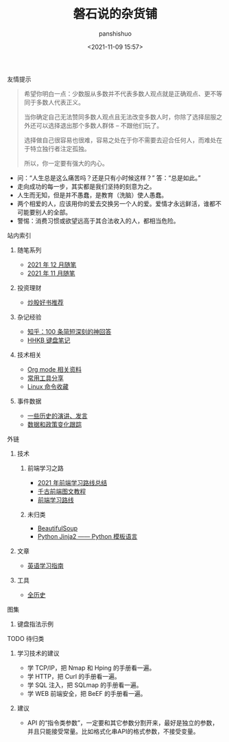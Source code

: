 #+title: 磐石说的杂货铺
#+AUTHOR: panshishuo
#+date: <2021-11-09 15:57>

**** 友情提示
#+BEGIN_QUOTE
希望你明白一点：少数服从多数并不代表多数人观点就是正确观点、更不等同于多数人代表正义。

当你确定自己无法赞同多数人观点且无法改变多数人时，你除了选择屈服之外还可以选择退出那个多数人群体 -- 不跟他们玩了。

选择做自己很容易也很难，容易之处在于你不需要去迎合任何人，而难处在于特立独行者注定孤独。

所以，你一定要有强大的内心。
#+END_QUOTE
- 问：“人生总是这么痛苦吗？还是只有小时候这样？” 答：“总是如此。”
- 走向成功的每一步，其实都是我们坚持的刻意为之。
- 人生而无知，但是并不愚蠢，是教育（洗脑）使人愚蠢。
- 两个相爱的人，应该用你的爱去交换另一个人的爱。爱情才永远鲜活，谁都不可能要别人的全部。
- 警惕：消费习惯或欲望远高于其合法收入的人，都相当危险。

**** 站内索引
***** 随笔系列
- [[./2021/12/notes.org][2021 年 12 月随笔]]
- [[./2021/11/notes.org][2021 年 11 月随笔]]
***** 投资理财
- [[./2021/chaogu_shudan.org][炒股好书推荐]]
***** 杂记经验
- [[./zhihu_100.org][知乎：100 条简短深刻的神回答]]
- [[./2021/12/hhkb.org][HHKB 键盘笔记]]
***** 技术相关
- [[./org_modes.org][Org mode 相关资料]]
- [[./2021/12/common_tools.org][常用工具分享]]
- [[./linux_cli.org][Linux 命令收藏]]
***** 事件数据
- [[./history/index.org][一些历史的演讲、发言]]
- [[./datas_slogan.org][数据和政策变化跟踪]]

**** 外链
***** 技术
****** 前端学习之路
- [[https://mp.weixin.qq.com/s/KItesrF9ajWuOGU2SUIK3A][2021 年前端学习路线总结]]
- [[https://github.com/qianguyihao/Web][千古前端图文教程]]
- [[https://github.com/kamranahmedse/developer-roadmap][前端学习路线]]
****** 未归类
- [[https://www.crummy.com/software/BeautifulSoup/][BeautifulSoup]]
- [[http://docs.jinkan.org/docs/jinja2][Python Jinja2 —— Python 模板语言]]

***** 文章
- [[https://github.com/byoungd/English-level-up-tips-for-Chinese][英语学习指南]]


***** 工具
- [[https://www.allhistory.com/][全历史]]

**** 图集
***** 键盘指法示例
#+ATTR_HTML: :width 300px
#+attr_latex: :width 300px
#+RESULTS:
[[https://www.geekpanshi.com/funny_ideas/pics/002_nomal_key_map.png]]

**** TODO 待归类
***** 学习技术的建议
- 学 TCP/IP，把 Nmap 和 Hping 的手册看一遍。
- 学 HTTP，把 Curl 的手册看一遍。
- 学 SQL 注入，把 SQLmap 的手册看一遍。
- 学 WEB 前端安全，把 BeEF 的手册看一遍。

***** 建议
- API 的“指令类参数”，一定要和其它参数分割开来，最好是独立的参数，并且只能接受常量。比如格式化串API的格式参数，不接受变量。

